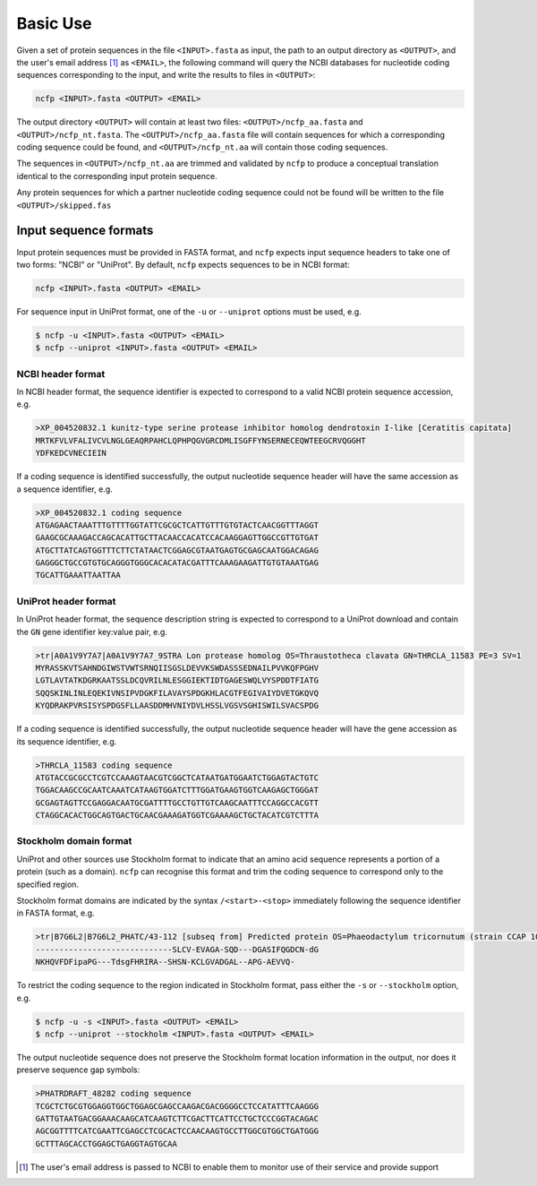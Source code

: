 .. _ncfp-basic_use:

=========
Basic Use
=========

Given a set of protein sequences in the file ``<INPUT>.fasta`` as input, the path
to an output directory as ``<OUTPUT>``, and the user's email address [#f1]_ as ``<EMAIL>``,
the following command will query the NCBI databases for nucleotide coding sequences
corresponding to the input, and write the results to files in ``<OUTPUT>``:

.. code-block:: bash

    ncfp <INPUT>.fasta <OUTPUT> <EMAIL>

The output directory ``<OUTPUT>`` will contain at least two files: ``<OUTPUT>/ncfp_aa.fasta`` and ``<OUTPUT>/ncfp_nt.fasta``.
The ``<OUTPUT>/ncfp_aa.fasta`` file will contain sequences for which a corresponding coding sequence could
be found, and ``<OUTPUT>/ncfp_nt.aa`` will contain those coding sequences.

The sequences in ``<OUTPUT>/ncfp_nt.aa`` are trimmed and validated by ``ncfp`` to produce a conceptual
translation identical to the corresponding input protein sequence.

Any protein sequences for which a partner nucleotide coding sequence could not be found will be written
to the file ``<OUTPUT>/skipped.fas``


----------------------
Input sequence formats
----------------------

Input protein sequences must be provided in FASTA format, and ``ncfp`` expects input sequence headers to take one of
two forms: "NCBI" or "UniProt". By default, ``ncfp`` expects sequences to be in NCBI format:

.. code-block:: bash

    ncfp <INPUT>.fasta <OUTPUT> <EMAIL>

For sequence input in UniProt format, one of the ``-u`` or ``--uniprot`` options must be used, e.g.

.. code-block:: bash

    $ ncfp -u <INPUT>.fasta <OUTPUT> <EMAIL>
    $ ncfp --uniprot <INPUT>.fasta <OUTPUT> <EMAIL>

^^^^^^^^^^^^^^^^^^
NCBI header format
^^^^^^^^^^^^^^^^^^

In NCBI header format, the sequence identifier is expected to correspond to a valid NCBI protein sequence
accession, e.g.

.. code-block:: bash

    >XP_004520832.1 kunitz-type serine protease inhibitor homolog dendrotoxin I-like [Ceratitis capitata]
    MRTKFVLVFALIVCVLNGLGEAQRPAHCLQPHPQGVGRCDMLISGFFYNSERNECEQWTEEGCRVQGGHT
    YDFKEDCVNECIEIN

If a coding sequence is identified successfully, the output nucleotide sequence header will have the same
accession as a sequence identifier, e.g.

.. code-block:: bash

    >XP_004520832.1 coding sequence
    ATGAGAACTAAATTTGTTTTGGTATTCGCGCTCATTGTTTGTGTACTCAACGGTTTAGGT
    GAAGCGCAAAGACCAGCACATTGCTTACAACCACATCCACAAGGAGTTGGCCGTTGTGAT
    ATGCTTATCAGTGGTTTCTTCTATAACTCGGAGCGTAATGAGTGCGAGCAATGGACAGAG
    GAGGGCTGCCGTGTGCAGGGTGGGCACACATACGATTTCAAAGAAGATTGTGTAAATGAG
    TGCATTGAAATTAATTAA

^^^^^^^^^^^^^^^^^^^^^
UniProt header format
^^^^^^^^^^^^^^^^^^^^^

In UniProt header format, the sequence description string is expected to correspond to a UniProt download
and contain the ``GN`` gene identifier key:value pair, e.g.

.. code-block:: bash

    >tr|A0A1V9Y7A7|A0A1V9Y7A7_9STRA Lon protease homolog OS=Thraustotheca clavata GN=THRCLA_11583 PE=3 SV=1
    MYRASSKVTSAHNDGIWSTVWTSRNQIISGSLDEVVKSWDASSSEDNAILPVVKQFPGHV
    LGTLAVTATKDGRKAATSSLDCQVRILNLESGGIEKTIDTGAGESWQLVYSPDDTFIATG
    SQQSKINLINLEQEKIVNSIPVDGKFILAVAYSPDGKHLACGTFEGIVAIYDVETGKQVQ
    KYQDRAKPVRSISYSPDGSFLLAASDDMHVNIYDVLHSSLVGSVSGHISWILSVACSPDG

If a coding sequence is identified successfully, the output nucleotide sequence header will have the gene
accession as its sequence identifier, e.g.

.. code-block:: bash

    >THRCLA_11583 coding sequence
    ATGTACCGCGCCTCGTCCAAAGTAACGTCGGCTCATAATGATGGAATCTGGAGTACTGTC
    TGGACAAGCCGCAATCAAATCATAAGTGGATCTTTGGATGAAGTGGTCAAGAGCTGGGAT
    GCGAGTAGTTCCGAGGACAATGCGATTTTGCCTGTTGTCAAGCAATTTCCAGGCCACGTT
    CTAGGCACACTGGCAGTGACTGCAACGAAAGATGGTCGAAAAGCTGCTACATCGTCTTTA

^^^^^^^^^^^^^^^^^^^^^^^
Stockholm domain format
^^^^^^^^^^^^^^^^^^^^^^^

UniProt and other sources use Stockholm format to indicate that an amino acid sequence represents a
portion of a protein (such as a domain). ``ncfp`` can recognise this format and trim the coding sequence to
correspond only to the specified region.

Stockholm format domains are indicated by the syntax ``/<start>-<stop>`` immediately following the sequence
identifier in FASTA format, e.g.

.. code-block:: bash

    >tr|B7G6L2|B7G6L2_PHATC/43-112 [subseq from] Predicted protein OS=Phaeodactylum tricornutum (strain CCAP 1055/1) GN=PHATRDRAFT_48282 PE=4 SV=1
    -----------------------------SLCV-EVAGA-SQD---DGASIFQGDCN-dG
    NKHQVFDFipaPG---TdsgFHRIRA--SHSN-KCLGVADGAL--APG-AEVVQ-

To restrict the coding sequence to the region indicated in Stockholm format, pass either the ``-s`` or ``--stockholm``
option, e.g.

.. code-block:: bash

    $ ncfp -u -s <INPUT>.fasta <OUTPUT> <EMAIL>
    $ ncfp --uniprot --stockholm <INPUT>.fasta <OUTPUT> <EMAIL>

The output nucleotide sequence does not preserve the Stockholm format location information in the output, nor
does it preserve sequence gap symbols:

.. code-block:: bash

    >PHATRDRAFT_48282 coding sequence
    TCGCTCTGCGTGGAGGTGGCTGGAGCGAGCCAAGACGACGGGGCCTCCATATTTCAAGGG
    GATTGTAATGACGGAAACAAGCATCAAGTCTTCGACTTCATTCCTGCTCCCGGTACAGAC
    AGCGGTTTTCATCGAATTCGAGCCTCGCACTCCAACAAGTGCCTTGGCGTGGCTGATGGG
    GCTTTAGCACCTGGAGCTGAGGTAGTGCAA


.. [#f1] The user's email address is passed to NCBI to enable them to monitor use of their service and provide support